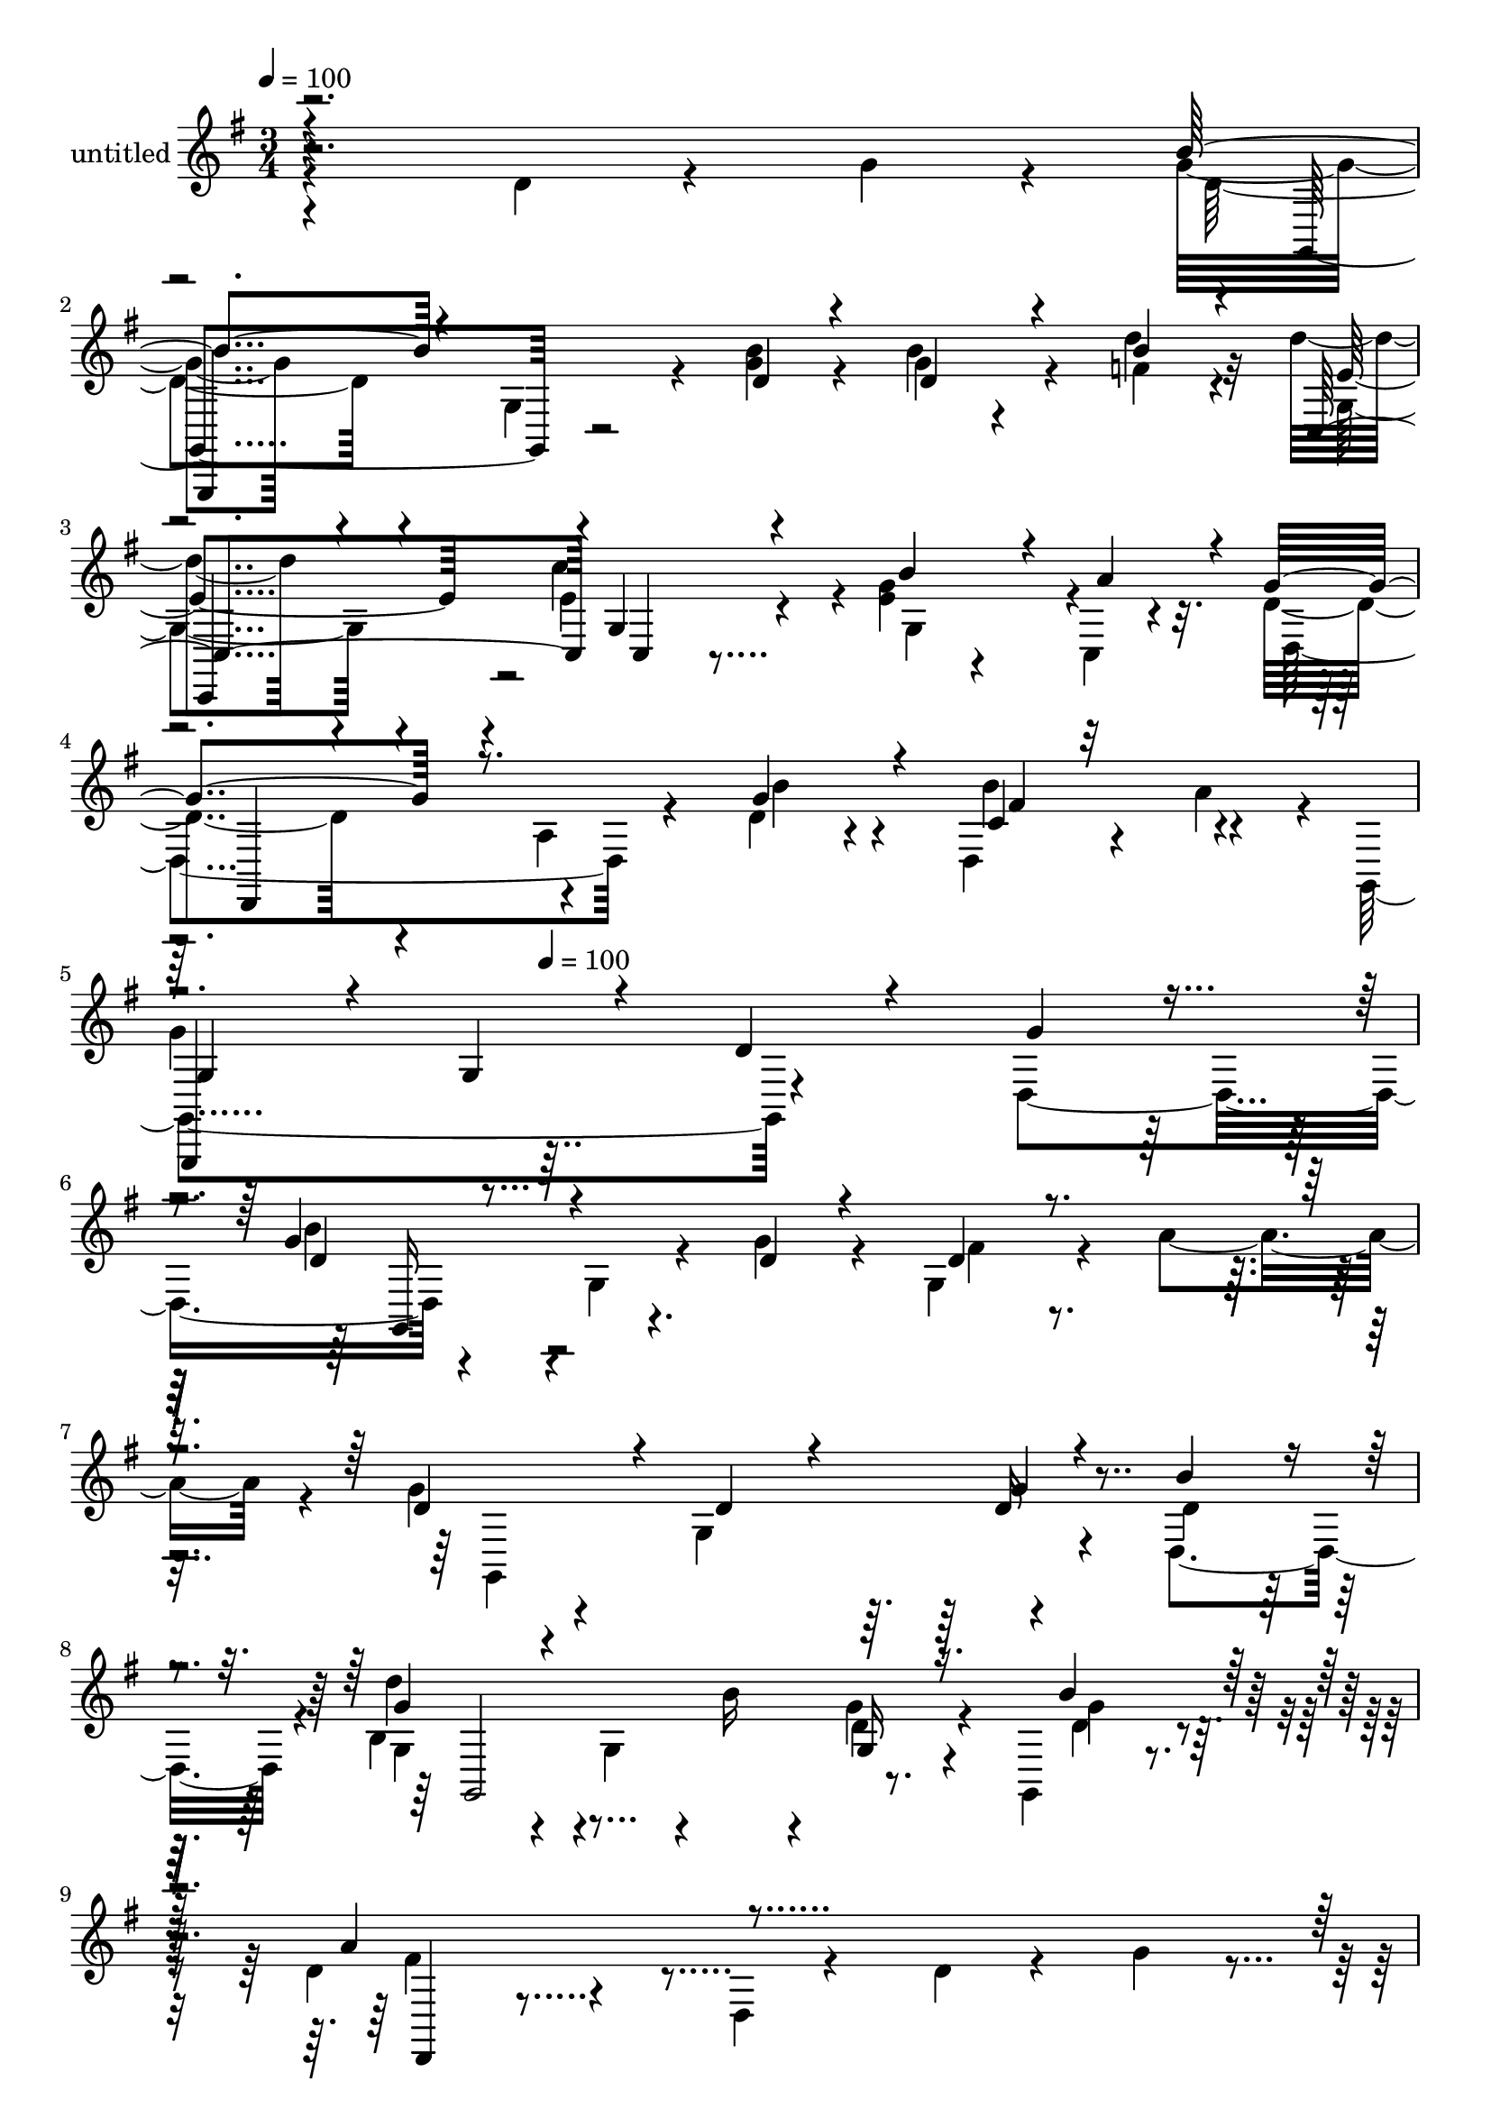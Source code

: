 % Lily was here -- automatically converted by c:/Program Files (x86)/LilyPond/usr/bin/midi2ly.py from mid/412.mid
\version "2.14.0"

\layout {
  \context {
    \Voice
    \remove "Note_heads_engraver"
    \consists "Completion_heads_engraver"
    \remove "Rest_engraver"
    \consists "Completion_rest_engraver"
  }
}

trackAchannelA = {


  \key g \major
    
  \set Staff.instrumentName = "untitled"
  
  \time 3/4 
  

  \key g \major
  
  \tempo 4 = 100 
  \skip 4*1616/120 
  \tempo 4 = 100 
  \skip 4*64/120 
  % [MARKER] estrofa
  \skip 2*17 
  % [MARKER] Cald
  \skip 4*15 
  % [MARKER] estrofa
  \skip 4*5797/120 
  % [MARKER] estrofa
  \skip 32*341 
  \tempo 4 = 99 
  \skip 4*11/120 
  \tempo 4 = 99 
  \skip 4*11/120 
  \tempo 4 = 98 
  \skip 4*5/120 
  \tempo 4 = 98 
  \skip 4*11/120 
  \tempo 4 = 98 
  \skip 4*6/120 
  \tempo 4 = 97 
  \skip 4*11/120 
  \tempo 4 = 97 
  \skip 4*5/120 
  \tempo 4 = 96 
  \skip 4*11/120 
  \tempo 4 = 96 
  \skip 4*6/120 
  \tempo 4 = 96 
  \skip 4*10/120 
  \tempo 4 = 95 
  \skip 4*11/120 
  \tempo 4 = 95 
  \skip 4*6/120 
  \tempo 4 = 94 
  \skip 4*11/120 
  \tempo 4 = 94 
  \skip 4*5/120 
  \tempo 4 = 94 
  \skip 4*11/120 
  \tempo 4 = 93 
  \skip 4*6/120 
  \tempo 4 = 93 
  \skip 4*10/120 
  \tempo 4 = 92 
  \skip 4*6/120 
  \tempo 4 = 92 
  \skip 4*11/120 
  \tempo 4 = 92 
  \skip 4*11/120 
  \tempo 4 = 91 
  \skip 4*5/120 
  \tempo 4 = 91 
  \skip 4*11/120 
  \tempo 4 = 90 
  \skip 4*6/120 
  \tempo 4 = 90 
  \skip 4*10/120 
  \tempo 4 = 90 
  \skip 4*6/120 
  \tempo 4 = 89 
  \skip 4*11/120 
  \tempo 4 = 89 
  \skip 4*5/120 
  \tempo 4 = 88 
  \skip 4*11/120 
  \tempo 4 = 88 
  \skip 4*11/120 
  \tempo 4 = 88 
  \skip 4*6/120 
  \tempo 4 = 87 
  \skip 4*10/120 
  \tempo 4 = 87 
  \skip 4*6/120 
  \tempo 4 = 86 
  \skip 4*11/120 
  \tempo 4 = 86 
  \skip 4*5/120 
  \tempo 4 = 86 
  \skip 4*11/120 
  \tempo 4 = 85 
  \skip 4*6/120 
  \tempo 4 = 85 
  \skip 4*11/120 
  \tempo 4 = 84 
  \skip 4*10/120 
  \tempo 4 = 84 
  \skip 4*6/120 
  \tempo 4 = 84 
  \skip 4*11/120 
  \tempo 4 = 83 
  \skip 4*5/120 
  \tempo 4 = 83 
  \skip 4*11/120 
  \tempo 4 = 82 
  \skip 4*6/120 
  \tempo 4 = 82 
  \skip 4*11/120 
  \tempo 4 = 82 
  \skip 4*5/120 
  \tempo 4 = 81 
  \skip 4*11/120 
  \tempo 4 = 81 
  \skip 4*11/120 
  \tempo 4 = 80 
  \skip 4*5/120 
  \tempo 4 = 80 
  \skip 4*11/120 
  \tempo 4 = 80 
  \skip 4*6/120 
  \tempo 4 = 79 
  \skip 4*11/120 
  \tempo 4 = 79 
  \skip 4*5/120 
  \tempo 4 = 78 
  \skip 4*11/120 
  \tempo 4 = 78 
  \skip 4*5/120 
  \tempo 4 = 78 
  \skip 4*11/120 
  \tempo 4 = 77 
  \skip 4*6/120 
  \tempo 4 = 77 
  \skip 4*11/120 
  \tempo 4 = 76 
  \skip 4*11/120 
  \tempo 4 = 76 
  \skip 4*5/120 
  \tempo 4 = 76 
  \skip 4*11/120 
  \tempo 4 = 75 
  \skip 4*5/120 
  \tempo 4 = 75 
  \skip 4*11/120 
  \tempo 4 = 74 
  \skip 4*6/120 
  \tempo 4 = 74 
  \skip 4*11/120 
  \tempo 4 = 74 
  \skip 4*5/120 
  \tempo 4 = 73 
  \skip 4*11/120 
  \tempo 4 = 73 
  \skip 4*11/120 
  \tempo 4 = 72 
  \skip 4*5/120 
  \tempo 4 = 72 
  \skip 4*11/120 
  \tempo 4 = 72 
  \skip 4*6/120 
  \tempo 4 = 71 
  \skip 4*11/120 
  \tempo 4 = 71 
  \skip 4*5/120 
  \tempo 4 = 70 
  \skip 4*11/120 
  \tempo 4 = 70 
  \skip 4*5/120 
  \tempo 4 = 70 
  \skip 4*11/120 
  \tempo 4 = 69 
  \skip 4*11/120 
  \tempo 4 = 69 
  \skip 4*6/120 
  \tempo 4 = 68 
  \skip 4*11/120 
  \tempo 4 = 68 
  \skip 4*5/120 
  \tempo 4 = 68 
  \skip 4*11/120 
  \tempo 4 = 67 
  \skip 4*5/120 
  \tempo 4 = 67 
  \skip 4*11/120 
  \tempo 4 = 66 
  \skip 4*6/120 
  \tempo 4 = 66 
  \skip 4*11/120 
  \tempo 4 = 66 
  \skip 4*11/120 
  \tempo 4 = 65 
  \skip 4*5/120 
  \tempo 4 = 65 
  \skip 4*11/120 
  \tempo 4 = 64 
  \skip 4*5/120 
  \tempo 4 = 64 
  \skip 4*11/120 
  \tempo 4 = 64 
  \skip 4*6/120 
  \tempo 4 = 63 
  \skip 4*11/120 
  \tempo 4 = 63 
  \skip 4*5/120 
  \tempo 4 = 62 
  \skip 4*11/120 
  \tempo 4 = 62 
  \skip 4*11/120 
  \tempo 4 = 62 
  \skip 4*5/120 
  \tempo 4 = 61 
  \skip 4*11/120 
  \tempo 4 = 61 
  \skip 4*6/120 
  \tempo 4 = 60 
  \skip 4*11/120 
  \tempo 4 = 60 
  \skip 4*5/120 
  \tempo 4 = 60 
  \skip 4*11/120 
  \tempo 4 = 59 
  \skip 4*6/120 
  \tempo 4 = 59 
  \skip 4*10/120 
  \tempo 4 = 58 
  \skip 4*11/120 
  \tempo 4 = 58 
  \skip 4*6/120 
  \tempo 4 = 58 
  \skip 4*11/120 
  \tempo 4 = 57 
  \skip 4*5/120 
  \tempo 4 = 57 
  \skip 4*11/120 
  \tempo 4 = 56 
  \skip 4*6/120 
  \tempo 4 = 56 
  \skip 4*10/120 
  \tempo 4 = 56 
  \skip 4*6/120 
  \tempo 4 = 55 
  \skip 4*11/120 
  \tempo 4 = 55 
  \skip 4*5/120 
  \tempo 4 = 54 
  \skip 4*11/120 
  \tempo 4 = 56 
  \skip 4*6/120 
  \tempo 4 = 55 
  \skip 4*5/120 
  \tempo 4 = 55 
  \skip 4*6/120 
  \tempo 4 = 54 
  \skip 4*5/120 
  \tempo 4 = 54 
  \skip 4*5/120 
  \tempo 4 = 54 
  \skip 4*6/120 
  \tempo 4 = 53 
  
}

trackA = <<
  \context Voice = voiceA \trackAchannelA
>>


trackBchannelA = {
  
}

trackBchannelB = \relative c {
  \voiceTwo
  r4*233/120 d'4*31/120 r4*51/120 g4*21/120 r4*19/120 g4*71/120 
  r4*50/120 g,4*58/120 r4*20/120 <g' b >4*23/120 r4*19/120 g4*21/120 
  r4*62/120 f4*21/120 r4*16/120 d'4*55/120 r4*61/120 e,4*86/120 
  r4*34/120 <g e >4*36/120 r4*39/120 c,,4*16/120 r4*29/120 d'4*100/120 
  r4*25/120 a4*19/120 r4*52/120 d4*21/120 r4*26/120 d,4*31/120 
  r4*44/120 a''4*43/120 r4*5/120 g,,4*263/120 r4*68/120 d'4*50/120 
  r4*112/120 g4*54/120 r4*26/120 g'4*24/120 r4*20/120 g,4*37/120 
  r4*37/120 a'4*44/120 r4*8/120 g4*78/120 r4*36/120 g,4*129/120 
  r4*63/120 d4*41/120 r4*1/120 g4*103/120 r4*17/120 g4*70/120 r4*4/120 b'16 
  r4*17/120 g4*35/120 r4*38/120 g,,4*4/120 g''4*10/120 r4*28/120 d4*98/120 
  r4*18/120 d, r4*103/120 d'4*25/120 r4*56/120 g4*18/120 r4*20/120 g4*102/120 
  r4*18/120 g,16*5 r4*44/120 <f' b >4*21/120 r4*14/120 d'4*67/120 
  r4*58/120 c4*117/120 r4*11/120 e,4*42/120 r4*36/120 a4*33/120 
  r4*10/120 d,4*82/120 r4*44/120 a4*6/120 r4*61/120 g'4*36/120 
  r4*9/120 d,16 r16. a''4*51/120 r4 g,4*94/120 r4*29/120 fis'4*28/120 
  r4*46/120 g,,4*14/120 r4*35/120 d''4*51/120 r4*65/120 d4*28/120 
  r4*93/120 c'4*42/120 r4*40/120 fis,4*17/120 r4*23/120 b,4*144/120 
  r4*96/120 g'4*28/120 r4*41/120 d,4*53/120 r4*118/120 g8. r16 g4*24/120 
  r4*56/120 g'4*16/120 r4*26/120 a4*161/120 r4*71/120 fis,4*96/120 
  r4*27/120 d'16 r4*54/120 g4*20/120 r4*17/120 g4*143/120 r8 g4*21/120 
  r4*24/120 g4*27/120 r4*54/120 d'4*29/120 r4*10/120 d4*42/120 
  r4*84/120 e,4*85/120 r4*36/120 e16. r4*28/120 c,4*20/120 r4*28/120 d,4*122/120 
  d'4*17/120 r4*53/120 b''4*26/120 r4*18/120 b4*86/120 r4*33/120 g,,4*158/120 
  r4*71/120 d'''4*27/120 r4*55/120 d,,4*42/120 r4*1/120 b'''4*118/120 
  r4*6/120 g,,4*100/120 
  | % 23
  r4*14/120 d''4*37/120 r4*38/120 a'4*41/120 g32*5 r16. d4*33/120 
  r4*79/120 b,4*12/120 r4*67/120 b''4*19/120 r4*20/120 g,,,4*154/120 
  r4*58/120 b'''4*33/120 r4*8/120 g,,4*36/120 r4*39/120 g,4*7/120 
  d'''4*19/120 r4*16/120 d32*9 r4*107/120 d4*22/120 r4*49/120 d,,4*8/120 
  r4*38/120 b'''4*129/120 r4*72/120 g4*19/120 r4*19/120 d,,4*72/120 
  r4*3/120 d''4*37/120 r4*18/120 c,,4*65/120 r4*48/120 c'''32*7 
  r4*9/120 c,,4*25/120 r4*50/120 c,32 r4*35/120 d,4*152/120 r4*53/120 b''''4*31/120 
  r32 a,,4*22/120 r4*53/120 a''4*34/120 r4*14/120 g,,,,4*152/120 
  r4*85/120 fis'''4*32/120 r4*42/120 g4*24/120 r4*14/120 d,,4*151/120 
  r4*83/120 c'''4*50/120 r4*27/120 fis,4*19/120 r4*18/120 g,4*84/120 
  r4*33/120 g4*65/120 r4*64/120 g'4*29/120 r4*48/120 d,4*25/120 
  r4*18/120 d''32*9 r4*107/120 d4*89/120 r4*34/120 d,,,4*95/120 
  r4*33/120 d'4*23/120 r4*101/120 d'16 r4*49/120 g4*20/120 r4*20/120 <b d, >4*129/120 
  r4*69/120 g4*22/120 r4*22/120 g4*33/120 r4*47/120 f4*26/120 r4*12/120 d'4*53/120 
  r4*64/120 c4*89/120 r4*27/120 e,4*39/120 r4*38/120 a4*51/120 
  r4*115/120 d,,4*52/120 r4*20/120 g'4*25/120 r4*19/120 d,,16 r4*47/120 a'''4*12/120 
  r4*40/120 d,4*243/120 r4*25/120 d r4*49/120 d,4*50/120 r4*112/120 g4*92/120 
  r4*32/120 g4*37/120 r4*41/120 a'4*26/120 r4*22/120 d,32*5 r4*48/120 d4*13/120 
  r4*99/120 g4*24/120 r4*47/120 d,4*41/120 r4*1/120 d'4*103/120 
  r4*17/120 g,4*70/120 r4*4/120 
  | % 41
  b'16 r4*17/120 g4*35/120 r4*38/120 g,,4*4/120 g''4*10/120 r4*28/120 d4*98/120 
  r4*18/120 d, r4*103/120 d'4*25/120 r4*56/120 g4*18/120 r4*20/120 g4*102/120 
  r4*18/120 g,4*47/120 r4*29/120 d'4*19/120 r4*20/120 g4*29/120 
  r4*50/120 <f b >4*21/120 r4*14/120 d'4*67/120 r4*58/120 c4*94/120 
  r4*34/120 e,4*42/120 r4*36/120 a4*33/120 r4*6/120 d,,,4*106/120 
  r4*24/120 a''4*6/120 r4*65/120 b'4*29/120 r4*12/120 d,,16 r16. a''4*51/120 
  r4*130/120 g,4*82/120 r4*31/120 fis'4*28/120 r4*51/120 g4*41/120 
  r4*3/120 d4*51/120 r4*66/120 d,4*17/120 r4*103/120 c''4*42/120 
  r16 d,,4*13/120 r4*37/120 b''4*144/120 r4*96/120 g4*28/120 r4*41/120 d,4*53/120 
  r4*118/120 g8. r16 g4*24/120 r4*49/120 g,4*12/120 r4*37/120 a''4*161/120 
  r4*71/120 fis,4*96/120 r4*27/120 d'16 r4*54/120 g4*20/120 r4*17/120 g4*143/120 
  r8 g4*21/120 r4*24/120 g4*27/120 r4*54/120 d'4*29/120 r4*10/120 d4*42/120 
  r4*84/120 c4*82/120 r4*39/120 e,16. r4*28/120 c,4*20/120 r4*28/120 d,4*122/120 
  d'4*17/120 r4*53/120 b''4*26/120 r4*18/120 b4*86/120 r4*33/120 g,,4*153/120 
  r4*88/120 <d''' b g g' >4*96/120 
}

trackBchannelBvoiceB = \relative c {
  \voiceThree
  r4*355/120 b''4*81/120 r4 d,4*20/120 r4*20/120 d4*40/120 r4*43/120 b'4*22/120 
  r4*16/120 c,,4*116/120 g'4*82/120 r4*38/120 b'4*63/120 r4*14/120 a4*36/120 
  r4*6/120 g4*107/120 r8. g4*34/120 r4*13/120 c,4*19/120 r32*7 
  | % 5
  g4*107/120 r4*18/120 g4*107/120 r4*23/120 d'4*25/120 r4*51/120 g4*18/120 
  r4*23/120 g4*100/120 r4*100/120 d4*19/120 r4*25/120 d4*26/120 
  r4*99/120 d4*103/120 r4*13/120 d4*79/120 r4*37/120 g4*24/120 
  r4*53/120 b4*26/120 r4*13/120 g4*106/120 r4*136/120 g,16 r16. b'4*25/120 
  r32 a4*118/120 r4*237/120 b4*104/120 r4*92/120 d,4*19/120 r4*20/120 g4*29/120 
  r4*50/120 d'4*23/120 r4*13/120 g,,4*70/120 r4*56/120 e'4*84/120 
  r4*42/120 b'4*80/120 c,,4*14/120 r4*27/120 g''4*83/120 r4*111/120 b4*29/120 
  r4*17/120 b4*64/120 r4*55/120 b,4*159/120 r8. d4*23/120 r4*58/120 g4*23/120 
  r4*18/120 a4*62/120 r4*55/120 d,,4*17/120 r4*103/120 fis4*78/120 
  r4*4/120 d'4*25/120 r4*16/120 d4*129/120 r4*110/120 b'4*32/120 
  r4*44/120 a4*20/120 r4*20/120 d4*148/120 r4*39/120 g,4*17/120 
  r4*40/120 d'4*88/120 r4*36/120 d,16*5 r4*325/120 b'4*148/120 
  r4*55/120 <d, b' >4*20/120 r4*24/120 d4*32/120 r4*50/120 <g, f' >4*25/120 
  r4*14/120 e'4*39/120 r4*86/120 c'4*95/120 
  | % 20
  r4*26/120 g4*67/120 r4*13/120 a4*52/120 r4*182/120 g4*33/120 
  r4*11/120 a,4*29/120 r16. a'4*47/120 r4*1/120 g4*153/120 r4*156/120 g'4*19/120 
  r4*16/120 g,,4*103/120 r4*95/120 g''4*37/120 r4*9/120 fis4*61/120 
  r4*52/120 g,,,4*67/120 r4*56/120 g'4*141/120 r8. d''4*157/120 
  r4*55/120 g4*24/120 r4*20/120 g4*34/120 r4*41/120 g32 r4*25/120 a4*131/120 
  r4*113/120 fis,,4*20/120 r4*51/120 g''4*24/120 r4*19/120 <d g >4*123/120 
  r4*77/120 b'4*21/120 r4*19/120 g4*35/120 r4*44/120 d'4*33/120 
  r4*17/120 e,4*73/120 r4*41/120 c,4*71/120 r4*43/120 b''4*51/120 
  r4*26/120 a4*35/120 r4*12/120 g4*109/120 r4*20/120 d,4*14/120 
  r4*61/120 d'4*32/120 r32 g4*39/120 r4*38/120 c,4*21/120 r4*26/120 g,,4*166/120 
  r4*70/120 d''4*29/120 r4*86/120 d4*113/120 r4*10/120 d4*69/120 
  r4*39/120 d,4*48/120 r4*29/120 d'4*22/120 r4*18/120 g,,4*42/120 
  r4*74/120 d''4*49/120 r4*77/120 g,16 r4*51/120 a'4*20/120 r4*20/120 b4*134/120 
  r4*109/120 g16 r4*44/120 g,,32 r4*33/120 <d'' a' >4*178/120 r4*76/120 b4*4/120 
  r4*112/120 g'4*130/120 r4*68/120 d4*24/120 r4*20/120 b'4*46/120 
  r4*35/120 d4*25/120 r32 f,8 r4*57/120 g4*80/120 r4*33/120 b32*5 
  r4*44/120 g4 r4*76/120 b4*28/120 r4*21/120 b4*80/120 r16. b,4*235/120 
  r4*108/120 g'4*18/120 r4*23/120 g4*100/120 r4*99/120 g4*24/120 
  r4*21/120 d4*26/120 r4*99/120 g4*79/120 r4*46/120 g,4*64/120 
  r4*47/120 d'16 r4*43/120 b'4*26/120 r4*13/120 g4*106/120 r4*136/120 g,16 
  r16. b'4*25/120 r32 a4*118/120 r4*237/120 b4*104/120 r4*92/120 <g b >4*20/120 
  r4*19/120 d4*33/120 r4*46/120 d'4*23/120 r4*13/120 f,4*70/120 
  r4*54/120 c,,4*184/120 r4*24/120 c'4*14/120 r4*25/120 d4*101/120 
  r4*98/120 g'4*36/120 r4*7/120 b4*103/120 r4*10/120 g,,,4*154/120 
  r4*101/120 d'''4*23/120 r4*57/120 g,4*14/120 r4*28/120 a'4*62/120 
  r4*176/120 a,4*40/120 r4*32/120 d4*25/120 r4*25/120 d4*129/120 
  r4*110/120 b'4*32/120 r4*44/120 a4*20/120 r4*20/120 d4*148/120 
  r4*39/120 g,4*17/120 r4*40/120 d'4*88/120 r4*36/120 d,16*5 r4*325/120 b'4*148/120 
  r4*55/120 <d, b' >4*20/120 r4*24/120 d4*32/120 r4*50/120 <b' f >4*25/120 
  r4*14/120 f4*39/120 r4*86/120 e4*85/120 r4*36/120 g4*67/120 r4*13/120 a4*52/120 
  r4*182/120 g4*33/120 r4*11/120 a,4*29/120 r16. a'4*47/120 r4*1/120 g4*153/120 
}

trackBchannelBvoiceC = \relative c {
  \voiceFour
  r4*356/120 d'4*76/120 r4*164/120 b'4*47/120 r4*36/120 d4*24/120 
  r32 g,,4*62/120 r4*52/120 c'4*113/120 r4*9/120 g,4*72/120 r4*47/120 d4*143/120 
  r4*54/120 b''4*28/120 r4*18/120 b4*89/120 r4*35/120 
  | % 5
  g4*136/120 r4*237/120 b4*93/120 r4*151/120 fis4*26/120 r4*100/120 g,,4*256/120 
  r4*53/120 d''4*22/120 r32 b4*115/120 r4*127/120 d4*36/120 r4*40/120 d4*20/120 
  r4*20/120 fis4*110/120 r4*246/120 d4*100/120 r4*94/120 <b' g >4*20/120 
  r4*19/120 d,4*33/120 r4*82/120 e4*84/120 r4*42/120 g,4*86/120 
  r4*41/120 g'4*43/120 r4*82/120 d,4*139/120 r4*57/120 d'4*5/120 
  r4*35/120 fis8 r4*59/120 g,,4*174/120 r4*196/120 fis''4*63/120 
  r4*175/120 a,4*69/120 r4*53/120 g'4*138/120 r4*177/120 c4*23/120 
  r4*18/120 g4*149/120 r4*95/120 g4*29/120 r4*50/120 b4*32/120 
  r4*13/120 d,,,4*26/120 r4*93/120 a''4*160/120 r4*196/120 d4*138/120 
  r4*108/120 b'4*40/120 r4*81/120 c,,,4*70/120 r4*56/120 g'''4*81/120 
  r4*40/120 b4*63/120 r4*58/120 d,4*119/120 r4*118/120 d,4*35/120 
  r4*83/120 d'4*145/120 r4*202/120 g,,,4*166/120 r4*34/120 d''''4*29/120 
  r4*130/120 b4*74/120 r4*48/120 b4*32/120 r4*82/120 d4*18/120 
  r4*103/120 d,4*35/120 r4*100/120 g,4*92/120 r4*25/120 d''4*36/120 
  r4*39/120 b'4*26/120 r4*14/120 d,,,,32 r4*108/120 a''4*80/120 
  r4*157/120 <g, g, >4*127/120 r4*71/120 d'''4*16/120 r4*23/120 d4*41/120 
  r4*89/120 g,4*73/120 r4*40/120 e'4*88/120 r4*27/120 e4*28/120 
  r4*50/120 e4*17/120 r4*28/120 d4*110/120 r4*95/120 g4*26/120 
  r4*20/120 b4*55/120 r4*70/120 g4*112/120 r4*6/120 g,,4*47/120 
  r4*185/120 fis'16*5 r4*82/120 fis4*32/120 r4*85/120 g4*59/120 
  r4*56/120 g4*54/120 r4*72/120 b4*34/120 r4*47/120 c4*22/120 r4*18/120 g32*9 
  r4*110/120 d,4*80/120 r4*41/120 fis'4*181/120 r4*190/120 g,,4*187/120 
  r4*10/120 b''4*24/120 r4*21/120 d,4*36/120 r4*44/120 b'4*23/120 
  r4*17/120 b4*96/120 r4*20/120 e,4*81/120 r4*33/120 g,4*31/120 
  r4*87/120 d'4*128/120 r4*118/120 fis4*80/120 r16. g4*248/120 
  r4*136/120 b4*93/120 r4*106/120 d,4*19/120 r4*26/120 fis r4*100/120 g,,4*80/120 
  r4*229/120 d''4*22/120 r32 b'4*115/120 r4*127/120 d,4*36/120 
  r4*40/120 d4*20/120 r4*20/120 fis4*110/120 r4*246/120 d4*100/120 
  r4*133/120 b'4*41/120 r4*74/120 b4*88/120 r4*38/120 e,4*84/120 
  r4*42/120 b'4*80/120 r4*41/120 d,4*82/120 r4*119/120 d4*5/120 
  r4*35/120 fis4*87/120 r4*32/120 g,,4*154/120 r4*216/120 fis''4*63/120 
  r4*176/120 d4*40/120 r4*36/120 fis4*17/120 r4*28/120 g4*138/120 
  r4*177/120 c4*23/120 r4*18/120 g4*149/120 r4*95/120 g4*29/120 
  r4*50/120 g4*16/120 r4*29/120 d,,4*26/120 r4*93/120 a''4*72/120 
  r4*284/120 d4*138/120 r4*108/120 b'4*40/120 r4*81/120 c,,,4*56/120 
  r4*70/120 c'4*74/120 r4*47/120 b''4*52/120 r4*69/120 d,4*119/120 
  r4*118/120 d,4*35/120 r4*83/120 d'4*145/120 
}

trackBchannelBvoiceD = \relative c {
  r4*359/120 g4 r4*239/120 e''4*94/120 r4*22/120 c,4*68/120 r4*181/120 d,4 
  r4*114/120 fis''4*82/120 r4*41/120 
  | % 5
  g,,,4*178/120 r32*13 d'''4*95/120 r4*505/120 d16 r4*86/120 d'4*116/120 
  r4*243/120 d,,,4*37/120 r4*320/120 g4*243/120 r4*108/120 c4*86/120 
  r4*291/120 d,4*139/120 r4*94/120 c''4*17/120 r4*102/120 g'4*170/120 
  r4*202/120 d,,4*102/120 r4*134/120 d''4*40/120 r4*85/120 g,,4*264/120 
  r4*88/120 b''4*157/120 r4*87/120 b4*35/120 r8. fis4*156/120 r4*320/120 g,,32*11 
  r4*202/120 g'4*43/120 r4*84/120 c,4*91/120 
  | % 20
  r4*149/120 g''4*111/120 r4*125/120 fis4*89/120 r4*139/120 g,4*66/120 
  r4*172/120 d''4*137/120 r4*458/120 g4*26/120 r4*94/120 g,,,,4*100/120 
  r4*109/120 d''''4*18/120 r4*140/120 d,32*9 r4*344/120 g,4*73/120 
  r4*46/120 b''4*40/120 r8. d4*76/120 r4*36/120 g,,4*103/120 r32*9 d,4*152/120 
  r4*100/120 d''4*36/120 r4*88/120 b4*121/120 r4*229/120 a4*151/120 
  r4*81/120 d,4*36/120 r4*196/120 b'4*59/120 r4*193/120 g,,4*234/120 
  r4*82/120 g''4*16/120 r4*520/120 g,4*71/120 r4*172/120 c,,4*187/120 
  r4*163/120 d4*141/120 r32*7 c''32*5 r4*48/120 g,,4*154/120 r4*229/120 d'''4*95/120 
  r4*621/120 d'4*116/120 r4*243/120 d,,,4*37/120 r4*320/120 g4*132/120 
  r4*219/120 c4*100/120 r4*21/120 g''4*86/120 
  | % 44
  r4*41/120 g4*43/120 r4*77/120 g4*83/120 r4*159/120 c,4*17/120 
  r4*102/120 d4*159/120 r4*213/120 d,,4*102/120 r4*258/120 g,4*264/120 
  r4*89/120 b'''4*157/120 r4*87/120 b4*35/120 r4*44/120 b4*32/120 
  r4*14/120 fis4*156/120 r4*320/120 g,,4*164/120 r4*202/120 c4*52/120 
  r4*73/120 g'4*81/120 r4*162/120 g'4*111/120 r4*125/120 fis4*89/120 
  r16 g,,,4*141/120 
}

trackBchannelBvoiceE = \relative c {
  r2. 
  | % 2
  g,4 r2 
  | % 3
  c4*94/120 r4*1004/120 g'16*5 r16*19 g2 r4*698/120 b''4*41/120 
  r4*809/120 g,4*107/120 r4*742/120 g4*141/120 r4*97/120 g,4*167/120 
  r4*796/120 g'4*74/120 r4*1247/120 g''4*108/120 r4*601/120 g4*146/120 
  r4*222/120 fis4*131/120 r4*2508/120 g,,4*92/120 r32*7 b'4*31/120 
  r4*863/120 c,,4*99/120 r4*504/120 g4*245/120 r4*143/120 g4*154/120 
  r4*566/120 g2 r4*1547/120 g''4*170/120 r4*563/120 g,,4*264/120 
  r4*91/120 g4*272/120 r4*691/120 g'4*63/120 r4*183/120 b'4*43/120 
  r4*685/120 g,4*128/120 
}

trackBchannelBvoiceF = \relative c {
  \voiceOne
  r32*561 d'''4*138/120 r4*8299/120 g,,,4*141/120 
}

trackB = <<
  \context Voice = voiceA \trackBchannelA
  \context Voice = voiceB \trackBchannelB
  \context Voice = voiceC \trackBchannelBvoiceB
  \context Voice = voiceD \trackBchannelBvoiceC
  \context Voice = voiceE \trackBchannelBvoiceD
  \context Voice = voiceF \trackBchannelBvoiceE
  \context Voice = voiceG \trackBchannelBvoiceF
>>


\score {
  <<
    \context Staff=trackB \trackA
    \context Staff=trackB \trackB
  >>
  \layout {}
  \midi {}
}
